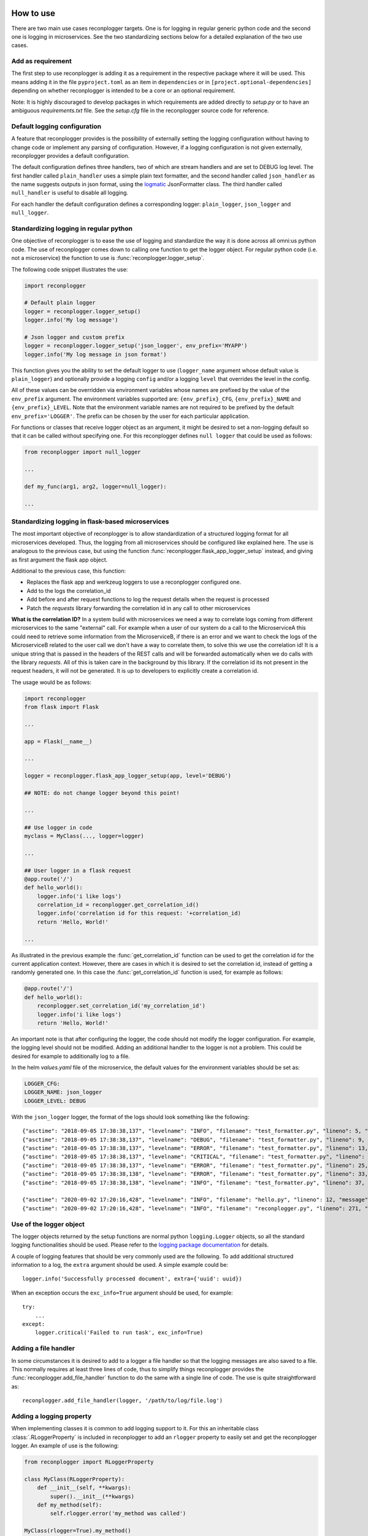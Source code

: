 How to use
==========

There are two main use cases reconplogger targets. One is for logging in regular
generic python code and the second one is logging in microservices. See the two
standardizing sections below for a detailed explanation of the two use cases.


Add as requirement
------------------

The first step to use reconplogger is adding it as a requirement in the
respective package where it will be used. This means adding it in the file
``pyproject.toml`` as an item in ``dependencies`` or in
``[project.optional-dependencies]`` depending on whether reconplogger is
intended to be a core or an optional requirement.

Note: It is highly discouraged to develop packages in which requirements are
added directly to `setup.py` or to have an ambiguous `requirements.txt` file.
See the `setup.cfg` file in the reconplogger source code for reference.


Default logging configuration
-----------------------------

A feature that reconplogger provides is the possibility of externally setting
the logging configuration without having to change code or implement any parsing
of configuration. However, if a logging configuration is not given externally,
reconplogger provides a default configuration.

The default configuration defines three handlers, two of which are stream
handlers and are set to DEBUG log level. The first handler called
``plain_handler`` uses a simple plain text formatter, and the second handler
called ``json_handler`` as the name suggests outputs in json format, using the
`logmatic <https://pypi.org/project/logmatic-python/>`_ JsonFormatter class. The
third handler called ``null_handler`` is useful to disable all logging.

For each handler the default configuration defines a corresponding logger:
``plain_logger``, ``json_logger`` and ``null_logger``.


Standardizing logging in regular python
---------------------------------------

One objective of reconplogger is to ease the use of logging and standardize the
way it is done across all omni:us python code. The use of reconplogger comes
down to calling one function to get the logger object. For regular python code
(i.e. not a microservice) the function to use is
:func:`reconplogger.logger_setup`.

The following code snippet illustrates the use:

.. code-block:: python

    import reconplogger

    # Default plain logger
    logger = reconplogger.logger_setup()
    logger.info('My log message')

    # Json logger and custom prefix
    logger = reconplogger.logger_setup('json_logger', env_prefix='MYAPP')
    logger.info('My log message in json format')

This function gives you the ability to set the default logger to use
(``logger_name`` argument whose default value is ``plain_logger``) and
optionally provide a logging ``config`` and/or a logging ``level`` that
overrides the level in the config.

All of these values can be overridden via environment variables whose names are
prefixed by the value of the ``env_prefix`` argument. The environment variables
supported are: ``{env_prefix}_CFG``, ``{env_prefix}_NAME`` and
``{env_prefix}_LEVEL``. Note that the environment variable names are not
required to be prefixed by the default ``env_prefix='LOGGER'``. The prefix can
be chosen by the user for each particular application.

For functions or classes that receive logger object as an argument, it might be
desired to set a non-logging default so that it can be called without specifying
one. For this reconplogger defines ``null logger`` that could be used as
follows:

.. code-block:: python

    from reconplogger import null_logger

    ...

    def my_func(arg1, arg2, logger=null_logger):

    ...


Standardizing logging in flask-based microservices
--------------------------------------------------

The most important objective of reconplogger is to allow standardization of a
structured logging format for all microservices developed. Thus, the logging
from all microservices should be configured like explained here. The use is
analogous to the previous case, but using the function
:func:`reconplogger.flask_app_logger_setup` instead, and giving as first argument
the flask app object.

Additional to the previous case, this function:

- Replaces the flask app and werkzeug loggers to use a reconplogger configured one.
- Add to the logs the correlation_id
- Add before and after request functions to log the request details when the request is processed
- Patch the *requests* library forwarding the correlation id in any call to other microservices

**What is the correlation ID?**
In a system build with microservices we need a way to correlate logs coming from different microservices to the same "external" call.
For example when a user of our system do a call to the MicroserviceA this could need to retrieve some information from the MicroserviceB,
if there is an error and we want to check the logs of the MicroserviceB related to the user call we don't have a way to correlate them,
to solve this we use the correlation id!
It is a unique string that is passed in the headers of the REST calls and will be forwarded automatically when we do calls with the library *requests*. All of this is taken care in the background by this library.
If the correlation id its not present in the request headers, it will not be generated. It is up to developers to explicitly create a correlation id.


The usage would be as follows:

.. code-block:: python

    import reconplogger
    from flask import Flask

    ...

    app = Flask(__name__)

    ...

    logger = reconplogger.flask_app_logger_setup(app, level='DEBUG')

    ## NOTE: do not change logger beyond this point!

    ...

    ## Use logger in code
    myclass = MyClass(..., logger=logger)

    ...

    ## User logger in a flask request
    @app.route('/')
    def hello_world():
        logger.info('i like logs')
        correlation_id = reconplogger.get_correlation_id()
        logger.info('correlation id for this request: '+correlation_id)
        return 'Hello, World!'

    ...

As illustrated in the previous example the :func:`get_correlation_id` function
can be used to get the correlation id for the current application context.
However, there are cases in which it is desired to set the correlation id,
instead of getting a randomly generated one. In this case the
:func:`get_correlation_id` function is used, for example as follows:

.. code-block:: python

    @app.route('/')
    def hello_world():
        reconplogger.set_correlation_id('my_correlation_id')
        logger.info('i like logs')
        return 'Hello, World!'

An important note is that after configuring the logger, the code should not
modify the logger configuration. For example, the logging level should not be
modified. Adding an additional handler to the logger is not a problem. This
could be desired for example to additionally log to a file.

In the helm `values.yaml` file of the microservice, the default values for the
environment variables should be set as:

.. code-block:: yaml

    LOGGER_CFG:
    LOGGER_NAME: json_logger
    LOGGER_LEVEL: DEBUG

With the ``json_logger`` logger, the format of the logs should look something
like the following::

    {"asctime": "2018-09-05 17:38:38,137", "levelname": "INFO", "filename": "test_formatter.py", "lineno": 5, "message": "Hello world"}
    {"asctime": "2018-09-05 17:38:38,137", "levelname": "DEBUG", "filename": "test_formatter.py", "lineno": 9, "message": "Hello world"}
    {"asctime": "2018-09-05 17:38:38,137", "levelname": "ERROR", "filename": "test_formatter.py", "lineno": 13, "message": "Hello world"}
    {"asctime": "2018-09-05 17:38:38,137", "levelname": "CRITICAL", "filename": "test_formatter.py", "lineno": 17, "message": "Hello world"}
    {"asctime": "2018-09-05 17:38:38,137", "levelname": "ERROR", "filename": "test_formatter.py", "lineno": 25, "message": "division by zero"}
    {"asctime": "2018-09-05 17:38:38,138", "levelname": "ERROR", "filename": "test_formatter.py", "lineno": 33, "message": "Exception has occured", "exc_info": "Traceback (most recent call last):\n  File \"reconplogger/tests/test_formatter.py\", line 31, in test_exception_with_trace\n    b = 100 / 0\nZeroDivisionError: division by zero"}
    {"asctime": "2018-09-05 17:38:38,138", "levelname": "INFO", "filename": "test_formatter.py", "lineno": 37, "message": "Hello world", "context check": "check"}

    {"asctime": "2020-09-02 17:20:16,428", "levelname": "INFO", "filename": "hello.py", "lineno": 12, "message": "i like logs", "correlation_id": "3958f378-5d48-4e1c-b83b-3c6d9f95faec"}
    {"asctime": "2020-09-02 17:20:16,428", "levelname": "INFO", "filename": "reconplogger.py", "lineno": 271, "message": "Request is completed", "http_endpoint": "/", "http_method": "GET", "http_response_code": 200, "http_response_size": 56, "http_input_payload_size": null, "http_input_payload_type": null, "http_response_time": "0.0002014636993408203", "correlation_id": "3958f378-5d48-4e1c-b83b-3c6d9f95faec"}


Use of the logger object
------------------------

The logger objects returned by the setup functions are normal python
``logging.Logger`` objects, so all the standard logging functionalities
should be used. Please refer to the `logging package documentation
<https://docs.python.org/3/howto/logging.html>`_ for details.

A couple of logging features that should be very commonly used are the
following. To add additional structured information to a log, the ``extra``
argument should be used. A simple example could be::

    logger.info('Successfully processed document', extra={'uuid': uuid})

When an exception occurs the ``exc_info=True`` argument should be used, for
example::

    try:
        ...
    except:
        logger.critical('Failed to run task', exc_info=True)


Adding a file handler
---------------------

In some circumstances it is desired to add to a logger a file handler so that
the logging messages are also saved to a file. This normally requires at least
three lines of code, thus to simplify things reconplogger provides the
:func:`reconplogger.add_file_handler` function to do the same with a single line
of code. The use is quite straightforward as::

    reconplogger.add_file_handler(logger, '/path/to/log/file.log')


Adding a logging property
-------------------------

When implementing classes it is common to add logging support to it. For this an
inheritable class :class:`.RLoggerProperty` is included in reconplogger to add an
``rlogger`` property to easily set and get the reconplogger logger. An
example of use is the following:

.. code-block:: python

    from reconplogger import RLoggerProperty

    class MyClass(RLoggerProperty):
        def __init__(self, **kwargs):
            super().__init__(**kwargs)
        def my_method(self):
            self.rlogger.error('my_method was called')

    MyClass(rlogger=True).my_method()


Overriding logging configuration
--------------------------------

An important feature of reconplogger is that the logging configuration of apps
that use it can be easily changed via the environment variables. First set the
environment variables with the desired logging configuration and logger name:

.. code-block:: bash

    export LOGGER_NAME="example_logger"

    export LOGGER_CFG='{
        "version": 1,
        "formatters": {
            "verbose": {
                "format": "%(levelname)s %(asctime)s %(module)s %(process)d %(thread)d %(message)s"
            }
        },
        "handlers": {
            "console":{
                "level":"DEBUG",
                "class":"logging.StreamHandler",
                "formatter": "verbose"
            }
        },
        "loggers": {
            "example_logger": {
                "handlers": ["console"],
                "level": "ERROR",
            }
        }
    }'

Then, in the python code the logger would be used as follows:

.. code-block:: python

    >>> import reconplogger
    >>> logger = reconplogger.logger_setup(env_prefix='LOGGER')
    >>> logger.error('My error message')
    ERROR 2019-10-18 14:45:22,629 <stdin> 16876 139918773925696 My error message


Low level functions
===================


Loading configuration
---------------------

The :func:`reconplogger.load_config` function allows loading of a python logging
configuration. The format config can be either json or yaml. The loading of
configuration can be from a file (giving its path), from an environment variable
(giving the variable name), a raw configuration string, or loading the default
configuration that comes with reconplogger. See below examples of loading for
each of the cases:

.. code-block:: python

    import reconplogger

    ## Load from config file
    reconplogger.load_config('/path/to/config.yaml')

    ## Load from environment variable
    reconplogger.load_config('LOGGER_CFG')

    ## Load default config
    reconplogger.load_config('reconplogger_default_cfg')


Replacing logger handlers
-------------------------

In some cases it might be needed to replace the handlers of some already
existing logger. For this reconplogger provides the
:func:`reconplogger.replace_logger_handlers` function. To use it, simply provide
the logger in which to replace the handlers and the logger from where to get the
handlers. The procedure would be as follows:

.. code-block:: python

    import reconplogger

    logger = reconplogger.logger_setup('json_logger')
    reconplogger.replace_logger_handlers('some_logger_name', logger)


Contributing
============

Contributions to this package are very welcome. If you intend to work with the
source code, note that this project does not include any ``requirements.txt``
file. This is by intention. To make it very clear what are the requirements for
different use cases, all the requirements of the project are stored in the file
``pyproject.toml``. The basic runtime requirements are defined in
``dependencies``. Requirements for optional features are stored in
``[project.optional-dependencies]``. Also in the same section there are
requirements for testing, development and documentation building: ``test``,
``dev`` and ``doc``.

The recommended way to work with the source code is the following. First clone
the repository, then create a virtual environment, activate it and finally
install the development requirements. More precisely the steps would be:

.. code-block:: bash

    git clone https://github.com/omni-us/reconplogger.git
    cd reconplogger
    virtualenv -p python3 venv
    . venv/bin/activate

The crucial step is installing the requirements which would be done by running:

.. code-block:: bash

    pip3 install --editable ".[dev]"

Running the unit tests can be done either using using `tox
<https://tox.readthedocs.io/en/stable/>`__ or ``pytest``. The unit tests are
also installed with the package, thus can be used to in a production system.

.. code-block:: bash

    tox                             # Run tests using tox
    pytest --cov --cov-report=html  # Run tests and generate coverage report
    python3 -m reconplogger_tests   # Run tests for installed package


Pull requests
-------------

- To contribute it is required to create and push to a new branch and issue a
  pull request.

- A pull request will only be accepted if:

    - pre-commit hooks have been applied.
    - All unit tests run successfully.
    - New code has docstrings and gets included in the html documentation.

- When developing, please run ``pre-commit install`` so that the hooks get run
  when you commit and push.

Using bump version
------------------

Only the maintainer of this repo should bump versions and this should be done
only on the main branch. To bump the version it is required to use the
bumpversion command that should already be installed if ``pip3 install
--editable .[dev,maintainer]`` was run.

.. code-block:: bash

    bumpversion major/minor/patch

Push the tags to the repository as well.

.. code-block:: bash

    git push; git push --tags

When the version tags are pushed, the workflows will automatically build the
wheel file, test it and if successful, push the package to pypi.

